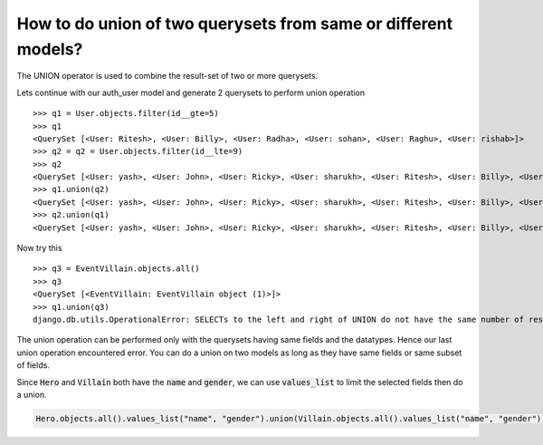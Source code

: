 How to do union of two querysets from same or different models?
++++++++++++++++++++++++++++++++++++++++++++++++++++++++++++++++

The UNION operator is used to combine the result-set of two or more querysets.

Lets continue with our auth_user model and generate 2 querysets to perform union operation ::

    >>> q1 = User.objects.filter(id__gte=5)
    >>> q1
    <QuerySet [<User: Ritesh>, <User: Billy>, <User: Radha>, <User: sohan>, <User: Raghu>, <User: rishab>]>
    >>> q2 = q2 = User.objects.filter(id__lte=9)
    >>> q2
    <QuerySet [<User: yash>, <User: John>, <User: Ricky>, <User: sharukh>, <User: Ritesh>, <User: Billy>, <User: Radha>, <User: sohan>, <User: Raghu>]>
    >>> q1.union(q2)
    <QuerySet [<User: yash>, <User: John>, <User: Ricky>, <User: sharukh>, <User: Ritesh>, <User: Billy>, <User: Radha>, <User: sohan>, <User: Raghu>, <User: rishab>]>
    >>> q2.union(q1)
    <QuerySet [<User: yash>, <User: John>, <User: Ricky>, <User: sharukh>, <User: Ritesh>, <User: Billy>, <User: Radha>, <User: sohan>, <User: Raghu>, <User: rishab>]>

Now try this ::

    >>> q3 = EventVillain.objects.all()
    >>> q3
    <QuerySet [<EventVillain: EventVillain object (1)>]>
    >>> q1.union(q3)
    django.db.utils.OperationalError: SELECTs to the left and right of UNION do not have the same number of result columns


The union operation can be performed only with the querysets having same fields and the datatypes. Hence our last union operation encountered error. You can do a union on two models as long as they have same fields or same subset of fields.

Since :code:`Hero` and :code:`Villain` both have the :code:`name` and :code:`gender`,
we can use :code:`values_list` to limit the selected fields then do a union.


.. code-block:: python

    Hero.objects.all().values_list("name", "gender").union(Villain.objects.all().values_list("name", "gender"))
